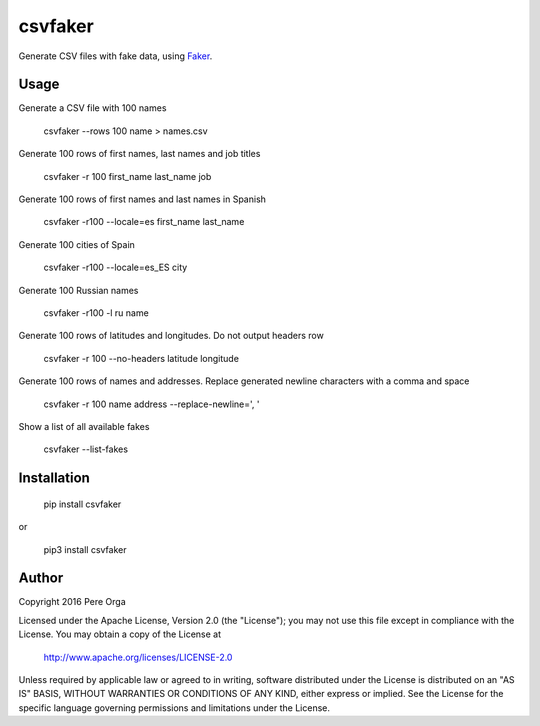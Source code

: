 csvfaker
========

Generate CSV files with fake data, using `Faker`_.


Usage
-----

Generate a CSV file with 100 names

    csvfaker --rows 100 name > names.csv

Generate 100 rows of first names, last names and job titles

    csvfaker -r 100 first_name last_name job

Generate 100 rows of first names and last names in Spanish

    csvfaker -r100 --locale=es first_name last_name

Generate 100 cities of Spain

    csvfaker -r100 --locale=es_ES city

Generate 100 Russian names

    csvfaker -r100 -l ru name

Generate 100 rows of latitudes and longitudes. Do not output headers row

    csvfaker -r 100 --no-headers latitude longitude

Generate 100 rows of names and addresses. Replace generated newline characters with a comma and space

    csvfaker -r 100 name address --replace-newline=', '

Show a list of all available fakes

    csvfaker --list-fakes


Installation
------------

    pip install csvfaker

or

    pip3 install csvfaker


Author
------

Copyright 2016 Pere Orga

Licensed under the Apache License, Version 2.0 (the "License");
you may not use this file except in compliance with the License.
You may obtain a copy of the License at

  http://www.apache.org/licenses/LICENSE-2.0

Unless required by applicable law or agreed to in writing, software
distributed under the License is distributed on an "AS IS" BASIS,
WITHOUT WARRANTIES OR CONDITIONS OF ANY KIND, either express or implied.
See the License for the specific language governing permissions and
limitations under the License.


.. _Faker: https://github.com/joke2k/faker
